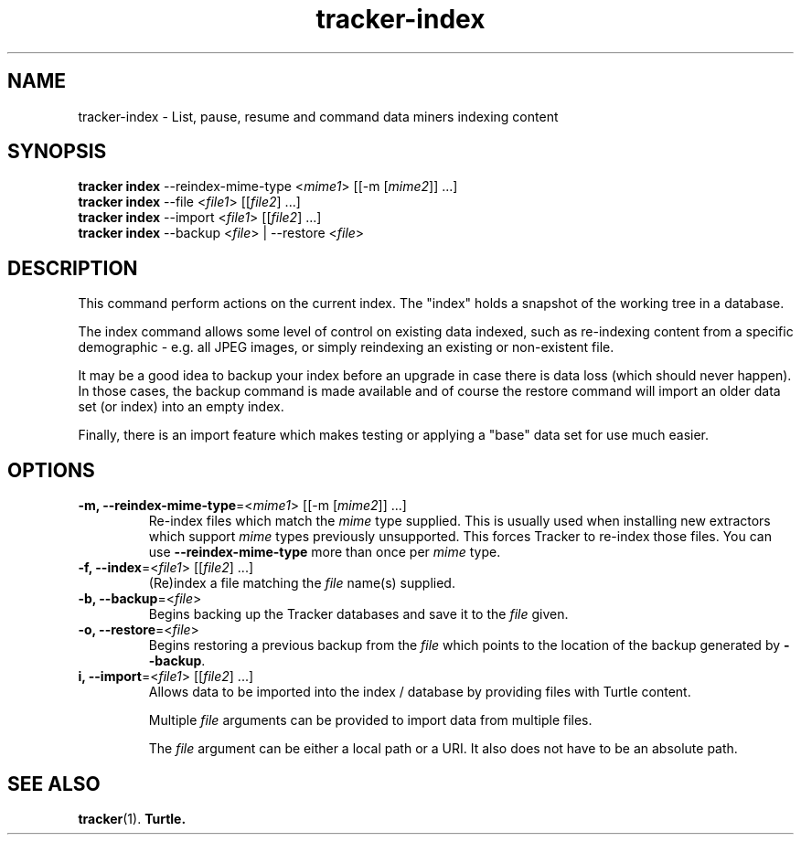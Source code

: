 .TH tracker-index 1 "September 2014" GNU "User Commands"

.SH NAME
tracker-index \- List, pause, resume and command data miners indexing content

.SH SYNOPSIS
.nf
\fBtracker index\fR \-\-reindex\-mime\-type <\fImime1\fR> [[\-m [\fImime2\fR]] ...]
\fBtracker index\fR \-\-file <\fIfile1\fR> [[\fIfile2\fR] ...]
\fBtracker index\fR \-\-import <\fIfile1\fR> [[\fIfile2\fR] ...]
\fBtracker index\fR \-\-backup <\fIfile\fR> | \-\-restore <\fIfile\fR>
.fi

.SH DESCRIPTION
This command perform actions on the current index. The "index" holds a
snapshot of the working tree in a database.

The index command allows some level of control on existing data
indexed, such as re-indexing content from a specific demographic -
e.g. all JPEG images, or simply reindexing an existing or non-existent
file.

It may be a good idea to backup your index before an upgrade in case
there is data loss (which should never happen). In those cases, the
backup command is made available and of course the restore command
will import an older data set (or index) into an empty index.

Finally, there is an import feature which makes testing or applying a
"base" data set for use much easier.

.SH OPTIONS
.TP
.B \-m, \-\-reindex-mime\-type\fR=<\fImime1\fR> [[\-m [\fImime2\fR]] ...]
Re-index files which match the \fImime\fR type supplied. This is
usually used when installing new extractors which support \fImime\fR
types previously unsupported. This forces Tracker to re-index those
files. You can use \fB\-\-reindex\-mime\-type\fR more than once per
\fImime\fR type.
.TP
.B \-f, \-\-index\fR=<\fIfile1\fR> [[\fIfile2\fR] ...]
(Re)index a file matching the \fIfile\fR name(s) supplied.
.TP
.B \-b, \-\-backup\fR=<\fIfile\fR>
Begins backing up the Tracker databases and save it to the \fIfile\fR
given.
.TP
.B \-o, \-\-restore\fR=<\fIfile\fR>
Begins restoring a previous backup from the \fIfile\fR which points to
the location of the backup generated by \fB\-\-backup\fR.
.TP
.B \i, \-\-import\fR=<\fIfile1\fR> [[\fIfile2\fR] ...]
Allows data to be imported into the index / database by providing
files with Turtle content.

Multiple \fIfile\fR arguments can be provided to import data from
multiple files.

The \fIfile\fR argument can be either a local path or a URI. It also
does not have to be an absolute path.

.SH SEE ALSO
.BR tracker (1).
.BR Turtle.
